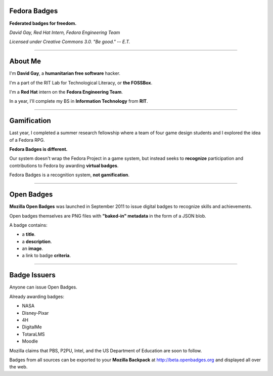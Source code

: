 .. title:: Fedora Badges

Fedora Badges
=============

**Federated badges for freedom.**

*David Gay, Red Hat Intern, Fedora Engineering Team*

*Licensed under Creative Commons 3.0. "Be good." -- E.T.*

----

About Me
========

I'm **David Gay**, a **humanitarian free software** hacker.

I'm a part of the RIT Lab for Technological Literacy, or **the FOSSBox**.

I'm a **Red Hat** intern on the **Fedora Engineering Team**.

In a year, I'll complete my BS in **Information Technology** from **RIT**.

----

Gamification
============

Last year, I completed a summer research fellowship where a team of four game
design students and I explored the idea of a Fedora RPG.

**Fedora Badges is different.**

Our system doesn't wrap the Fedora Project in a game system, but instead seeks
to **recognize** participation and contributions to Fedora by awarding
**virtual badges**.

Fedora Badges is a recognition system, **not gamification**.

----

Open Badges
===========

**Mozilla Open Badges** was launched in September 2011 to issue digital badges
to recognize skills and achievements.

Open badges themselves are PNG files with **"baked-in" metadata** in the form
of a JSON blob.

A badge contains:

-   a **title**.

-   a **description**.

-   an **image**.

-   a link to badge **criteria**.

----

Badge Issuers
=============

Anyone can issue Open Badges.

Already awarding badges:

-   NASA

-   Disney-Pixar

-   4H

-   DigitalMe

-   TotaraLMS

-   Moodle

Mozilla claims that PBS, P2PU, Intel, and the US Department of Education
are soon to follow.

Badges from all sources can be exported to your **Mozilla Backpack**
at http://beta.openbadges.org and displayed all over the web.
